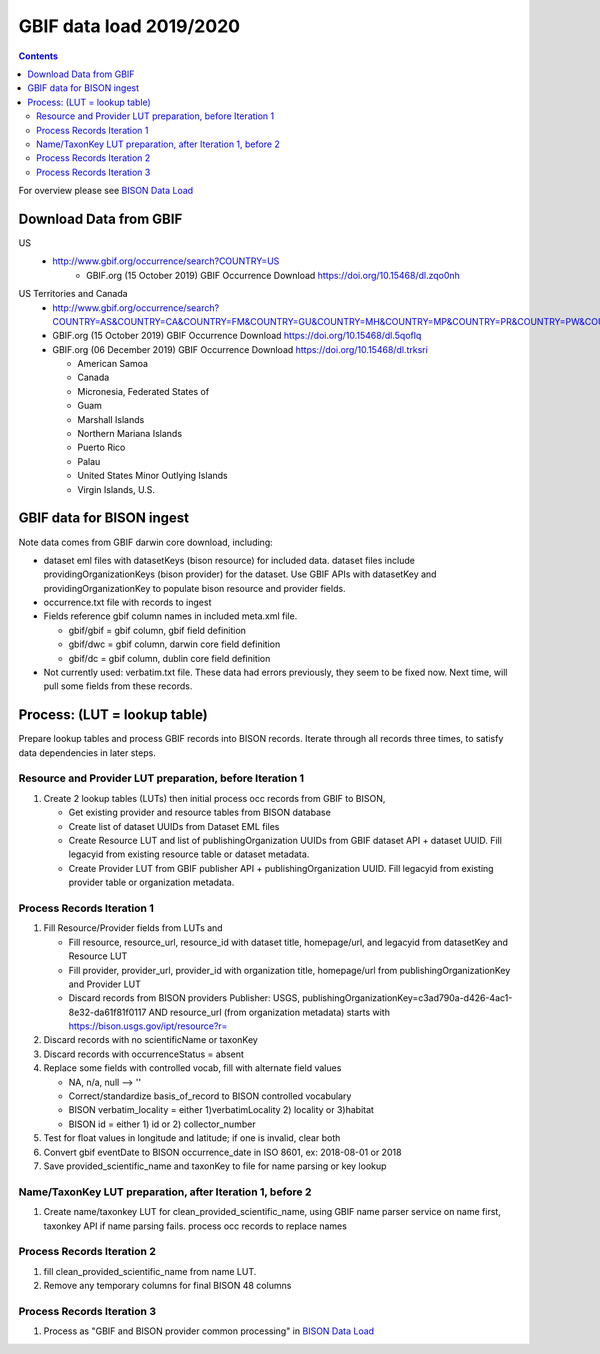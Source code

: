 
.. highlight:: rest

GBIF data load 2019/2020
=======================
.. contents::  

.. _BISON Data Load: docs/notes/dataload_2019-2020.rst

For overview please see `BISON Data Load`_

Download Data from GBIF 
-----------------------

US
  * http://www.gbif.org/occurrence/search?COUNTRY=US
       * GBIF.org (15 October 2019) GBIF Occurrence Download https://doi.org/10.15468/dl.zqo0nh 


US Territories and Canada
  * http://www.gbif.org/occurrence/search?COUNTRY=AS&COUNTRY=CA&COUNTRY=FM&COUNTRY=GU&COUNTRY=MH&COUNTRY=MP&COUNTRY=PR&COUNTRY=PW&COUNTRY=UM&COUNTRY=VI 
  * GBIF.org (15 October 2019) GBIF Occurrence Download https://doi.org/10.15468/dl.5qoflq 
  * GBIF.org (06 December 2019) GBIF Occurrence Download https://doi.org/10.15468/dl.trksri 
  
    * American Samoa 
    * Canada 
    * Micronesia, Federated States of 
    * Guam 
    * Marshall Islands 
    * Northern Mariana Islands 
    * Puerto Rico 
    * Palau 
    * United States Minor Outlying Islands 
    * Virgin Islands, U.S. 

GBIF data for BISON ingest
--------------------------
Note data comes from GBIF darwin core download, including:

* dataset eml files with datasetKeys (bison resource) for included data.
  dataset files include providingOrganizationKeys (bison provider) for the 
  dataset.  Use GBIF APIs with datasetKey and providingOrganizationKey
  to populate bison resource and provider fields.
* occurrence.txt file with records to ingest
* Fields reference gbif column names in included meta.xml file.  

  * gbif/gbif = gbif column, gbif field definition
  * gbif/dwc = gbif column, darwin core field definition
  * gbif/dc = gbif column, dublin core field definition

* Not currently used: verbatim.txt file.  These data had errors previously, 
  they seem to be fixed now.  Next time, will pull some fields from these 
  records.

Process: (LUT = lookup table)
-----------------------------
Prepare lookup tables and process GBIF records into BISON records.  Iterate 
through all records three times, to satisfy data dependencies in later steps.

Resource and Provider LUT preparation, before Iteration 1
~~~~~~~~~~~~~~~~~~~~~~~~~~~~~~~~~~~~~~~~~~~~~~~~~~~~~~~~~~~~
#. Create 2 lookup tables (LUTs) then initial process occ records from GBIF to BISON, 
  
   * Get existing provider and resource tables from BISON database
   * Create list of dataset UUIDs from Dataset EML files
   * Create Resource LUT and list of publishingOrganization UUIDs from 
     GBIF dataset API + dataset UUID.  Fill legacyid from existing resource 
     table or dataset metadata.
   * Create Provider LUT from GBIF publisher API + publishingOrganization UUID.
     Fill legacyid from existing provider table or organization metadata. 

Process Records Iteration 1
~~~~~~~~~~~~~~~~~~~~~~~~~~~~

#. Fill Resource/Provider fields from LUTs and 

   * Fill resource, resource_url, resource_id with dataset title, homepage/url,
     and legacyid from datasetKey and Resource LUT 
   * Fill provider, provider_url, provider_id with organization title, 
     homepage/url from publishingOrganizationKey and Provider LUT 
   * Discard records from BISON providers 
     Publisher: USGS, publishingOrganizationKey=c3ad790a-d426-4ac1-8e32-da61f81f0117 
     AND
     resource_url (from organization metadata) starts with https://bison.usgs.gov/ipt/resource?r=
     
#. Discard records with no scientificName or taxonKey
#. Discard records with occurrenceStatus = absent
#. Replace some fields with controlled vocab, fill with alternate field values

   * NA, n/a, null --> ''
   * Correct/standardize basis_of_record to BISON controlled vocabulary
   * BISON verbatim_locality = either 1)verbatimLocality 2) locality or 3)habitat
   * BISON id = either 1) id or 2) collector_number

#. Test for float values in longitude and latitude; if one is invalid, clear both
#. Convert gbif eventDate to BISON occurrence_date in ISO 8601, ex: 2018-08-01 or 2018
#. Save provided_scientific_name and taxonKey to file for name parsing or key lookup

Name/TaxonKey LUT preparation, after Iteration 1, before 2
~~~~~~~~~~~~~~~~~~~~~~~~~~~~~~~~~~~~~~~~~~~~~~~~~~~~~~~~~~
#. Create name/taxonkey LUT for clean_provided_scientific_name, using GBIF name
   parser service on name first, taxonkey API if name parsing fails.
   process occ records to replace names
    
Process Records Iteration 2
~~~~~~~~~~~~~~~~~~~~~~~~~~~~
#. fill clean_provided_scientific_name from name LUT. 
#. Remove any temporary columns for final BISON 48 columns 

Process Records Iteration 3
~~~~~~~~~~~~~~~~~~~~~~~~~~~~
#. Process as "GBIF and BISON provider common processing" in `BISON Data Load`_
